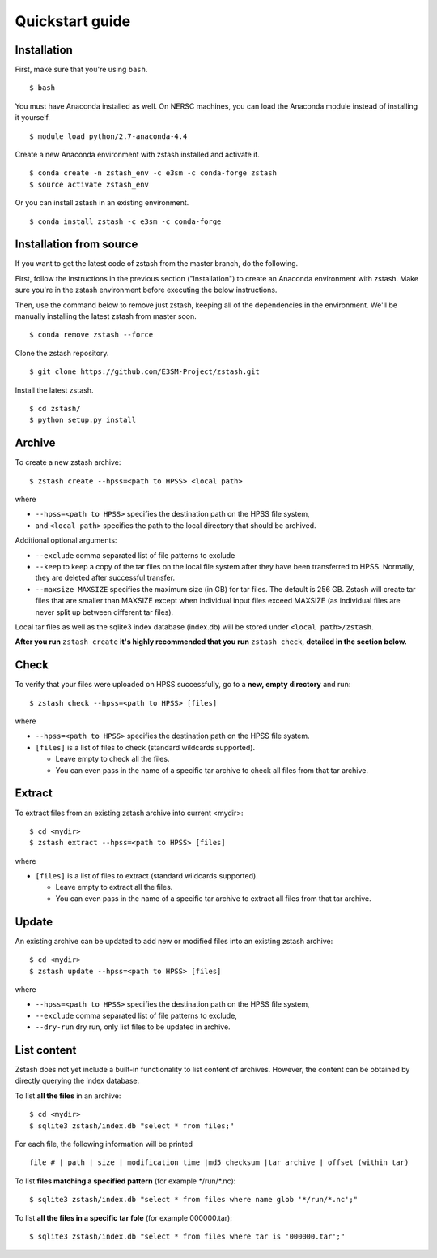 ****************
Quickstart guide
****************

.. highlight:: none

Installation
============

First, make sure that you're using ``bash``. ::

   $ bash

You must have Anaconda installed as well. On NERSC machines,
you can load the Anaconda module instead of installing it yourself. ::

   $ module load python/2.7-anaconda-4.4

Create a new Anaconda environment with zstash installed and activate it. ::

   $ conda create -n zstash_env -c e3sm -c conda-forge zstash
   $ source activate zstash_env

Or you can install zstash in an existing environment. ::

   $ conda install zstash -c e3sm -c conda-forge 


Installation from source
========================

If you want to get the latest code of zstash from the master branch, do the following.

First, follow the instructions in the previous section ("Installation") to create an
Anaconda environment with zstash.
Make sure you're in the zstash environment before executing the below instructions.

Then, use the command below to remove just zstash, keeping all of the dependencies
in the environment.
We'll be manually installing the latest zstash from master soon. ::

   $ conda remove zstash --force

Clone the zstash repository. ::

   $ git clone https://github.com/E3SM-Project/zstash.git

Install the latest zstash. ::

   $ cd zstash/
   $ python setup.py install


Archive
=======

To create a new zstash archive: ::

   $ zstash create --hpss=<path to HPSS> <local path>

where

* ``--hpss=<path to HPSS>`` specifies the destination path on the HPSS file system,
* and ``<local path>`` specifies the path to the local directory that should be archived.

Additional optional arguments:

* ``--exclude`` comma separated list of file patterns to exclude
* ``--keep`` to keep a copy of the tar files on the local file system after 
  they have been transferred to HPSS. Normally, they are deleted after 
  successful transfer.
* ``--maxsize MAXSIZE`` specifies the maximum size (in GB) for tar files. 
  The default is 256 GB. Zstash will create tar files that are smaller 
  than MAXSIZE except when individual input files exceed MAXSIZE (as 
  individual files are never split up between different tar files).

Local tar files as well as the sqlite3 index database (index.db) will be stored
under ``<local path>/zstash``.

**After you run** ``zstash create`` **it's highly recommended that you
run** ``zstash check``, **detailed in the section below.**

Check
=====

To verify that your files were uploaded on HPSS successfully,
go to a **new, empty directory** and run: ::

   $ zstash check --hpss=<path to HPSS> [files]

where

* ``--hpss=<path to HPSS>`` specifies the destination path on the HPSS file system.
* ``[files]`` is a list of files to check (standard wildcards supported).

  * Leave empty to check all the files.
  * You can even pass in the name of a specific tar archive to check
    all files from that tar archive.


Extract
=======

To extract files from an existing zstash archive into current <mydir>: ::

   $ cd <mydir>
   $ zstash extract --hpss=<path to HPSS> [files]

where

* ``[files]`` is a list of files to extract (standard wildcards supported).

  * Leave empty to extract all the files.
  * You can even pass in the name of a specific tar archive to extract
    all files from that tar archive.

Update
======

An existing archive can be updated to add new or modified files into an existing zstash 
archive: ::

   $ cd <mydir>
   $ zstash update --hpss=<path to HPSS> [files]

where

* ``--hpss=<path to HPSS>`` specifies the destination path on the HPSS file system,
* ``--exclude`` comma separated list of file patterns to exclude,
* ``--dry-run`` dry run, only list files to be updated in archive.

List content
============

Zstash does not yet include a built-in functionality to list content of archives.
However, the content can be obtained by directly querying the index database.

To list **all the files** in an archive: ::

   $ cd <mydir>
   $ sqlite3 zstash/index.db "select * from files;"

For each file, the following information will be printed ::

   file # | path | size | modification time |md5 checksum |tar archive | offset (within tar)

To list **files matching a specified pattern** (for example \*/run/\*.nc): ::

   $ sqlite3 zstash/index.db "select * from files where name glob '*/run/*.nc';"

To list **all the files in a specific tar fole** (for example 000000.tar): ::

   $ sqlite3 zstash/index.db "select * from files where tar is '000000.tar';"

